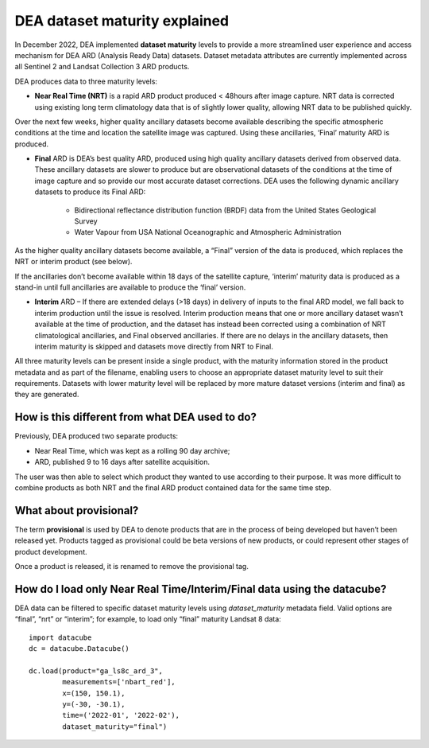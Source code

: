 DEA dataset maturity explained 
==============================

In December 2022, DEA implemented **dataset maturity** levels to provide a more streamlined user 
experience and access mechanism for DEA ARD (Analysis Ready Data) datasets. Dataset metadata 
attributes are currently implemented across all Sentinel 2 and Landsat Collection 3 ARD products. 

DEA produces data to three maturity levels: 

* **Near Real Time (NRT)** is a rapid ARD product produced < 48hours after image capture. NRT 
  data is corrected using existing long term climatology data that is of slightly lower 
  quality, allowing NRT data to be published quickly. 

Over the next few weeks, higher quality ancillary datasets become available describing the specific 
atmospheric conditions at the time and location the satellite image was captured. Using these 
ancillaries, ‘Final’ maturity ARD is produced.  

* **Final** ARD is DEA’s best quality ARD, produced using high quality ancillary datasets derived 
  from observed data. These ancillary datasets are slower to produce but are observational 
  datasets of the conditions at the time of image capture and so provide our most accurate dataset 
  corrections. DEA uses the following dynamic ancillary datasets to produce its Final ARD:

    * Bidirectional reflectance distribution function (BRDF) data from the United States Geological Survey 
    * Water Vapour from USA National Oceanographic and Atmospheric Administration

As the higher quality ancillary datasets become available, a “Final” version of the data is produced, 
which replaces the NRT or interim product (see below).  

If the ancillaries don’t become available within 18 days of the satellite capture, ‘interim’ maturity 
data is produced as a stand-in until full ancillaries are available to produce the ‘final’ version.  

* **Interim** ARD – If there are extended delays (>18 days) in delivery of inputs to the final ARD model, 
  we fall back to interim production until the issue is resolved. Interim production means that 
  one or more ancillary dataset wasn’t available at the time of production, and the dataset has 
  instead been corrected using a combination of NRT climatological ancillaries, and Final observed 
  ancillaries. If there are no delays in the ancillary datasets, then interim maturity is skipped and 
  datasets move directly from NRT to Final.  

All three maturity levels can be present inside a single product, with the maturity information stored 
in the product metadata and as part of the filename, enabling users to choose an appropriate dataset 
maturity level to suit their requirements. Datasets with lower maturity level will be replaced by more 
mature dataset versions (interim and final) as they are generated. 

How is this different from what DEA used to do? 
-----------------------------------------------

Previously, DEA produced two separate products: 

* Near Real Time, which was kept as a rolling 90 day archive; 
* ARD, published 9 to 16 days after satellite acquisition. 

The user was then able to select which product they wanted to use according to their purpose. 
It was more difficult to combine products as both NRT and the final ARD product contained data 
for the same time step.  

What about provisional? 
-----------------------

The term **provisional** is used by DEA to denote products that are in the process of being 
developed but haven’t been released yet. Products tagged as provisional could be beta versions 
of new products, or could represent other stages of product development.  

Once a product is released, it is renamed to remove the provisional tag.  

How do I load only Near Real Time/Interim/Final data using the datacube? 
------------------------------------------------------------------------

DEA data can be filtered to specific dataset maturity levels using `dataset_maturity` 
metadata field. Valid options are “final”, “nrt” or “interim”; for example, 
to load only “final” maturity Landsat 8 data::

  import datacube  
  dc = datacube.Datacube()  

  dc.load(product="ga_ls8c_ard_3", 
          measurements=['nbart_red'], 
          x=(150, 150.1), 
          y=(-30, -30.1), 
          time=('2022-01', '2022-02'), 
          dataset_maturity="final") 
